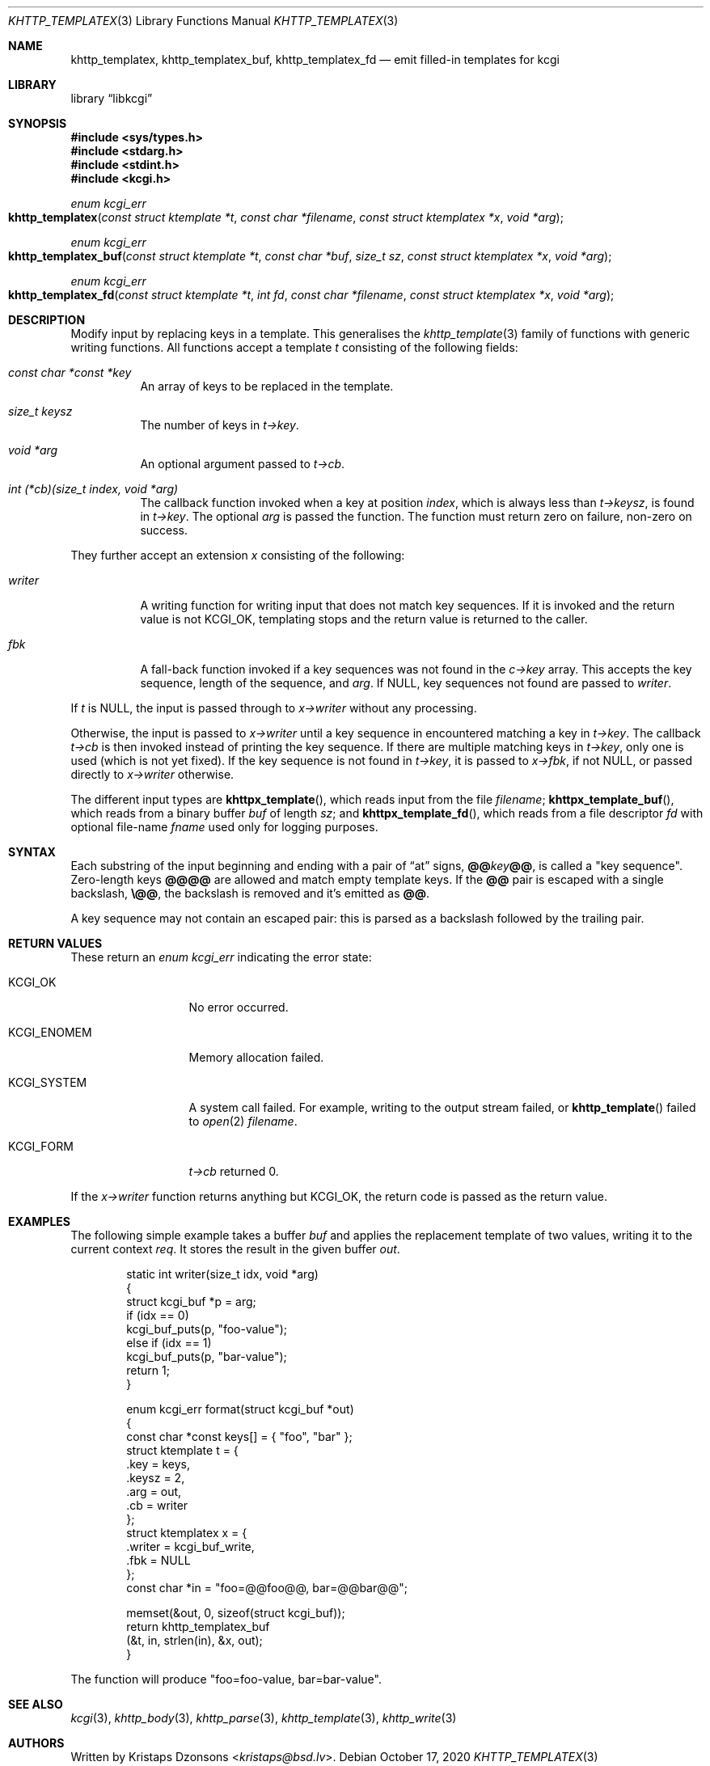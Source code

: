.\"	$Id: khttp_templatex.3,v 1.1 2020/10/17 12:02:59 kristaps Exp $
.\"
.\" Copyright (c) 2014, 2017--2018, 2020 Kristaps Dzonsons <kristaps@bsd.lv>
.\" Copyright (c) 2018 Ingo Schwarze <schwarze@openbsd.org>
.\"
.\" Permission to use, copy, modify, and distribute this software for any
.\" purpose with or without fee is hereby granted, provided that the above
.\" copyright notice and this permission notice appear in all copies.
.\"
.\" THE SOFTWARE IS PROVIDED "AS IS" AND THE AUTHOR DISCLAIMS ALL WARRANTIES
.\" WITH REGARD TO THIS SOFTWARE INCLUDING ALL IMPLIED WARRANTIES OF
.\" MERCHANTABILITY AND FITNESS. IN NO EVENT SHALL THE AUTHOR BE LIABLE FOR
.\" ANY SPECIAL, DIRECT, INDIRECT, OR CONSEQUENTIAL DAMAGES OR ANY DAMAGES
.\" WHATSOEVER RESULTING FROM LOSS OF USE, DATA OR PROFITS, WHETHER IN AN
.\" ACTION OF CONTRACT, NEGLIGENCE OR OTHER TORTIOUS ACTION, ARISING OUT OF
.\" OR IN CONNECTION WITH THE USE OR PERFORMANCE OF THIS SOFTWARE.
.\"
.Dd $Mdocdate: October 17 2020 $
.Dt KHTTP_TEMPLATEX 3
.Os
.Sh NAME
.Nm khttp_templatex ,
.Nm khttp_templatex_buf ,
.Nm khttp_templatex_fd
.Nd emit filled-in templates for kcgi
.Sh LIBRARY
.Lb libkcgi
.Sh SYNOPSIS
.In sys/types.h
.In stdarg.h
.In stdint.h
.In kcgi.h
.Ft enum kcgi_err
.Fo khttp_templatex
.Fa "const struct ktemplate *t"
.Fa "const char *filename"
.Fa "const struct ktemplatex *x"
.Fa "void *arg"
.Fc
.Ft enum kcgi_err
.Fo khttp_templatex_buf
.Fa "const struct ktemplate *t"
.Fa "const char *buf"
.Fa "size_t sz"
.Fa "const struct ktemplatex *x"
.Fa "void *arg"
.Fc
.Ft enum kcgi_err
.Fo khttp_templatex_fd
.Fa "const struct ktemplate *t"
.Fa "int fd"
.Fa "const char *filename"
.Fa "const struct ktemplatex *x"
.Fa "void *arg"
.Fc
.Sh DESCRIPTION
Modify input by replacing keys in a template.
This generalises the
.Xr khttp_template 3
family of functions with generic writing functions.
All functions accept a template
.Fa t
consisting of the following fields:
.Bl -tag -width Ds
.It Fa "const char *const *key"
An array of keys to be replaced in the template.
.It Fa "size_t keysz"
The number of keys in
.Fa t->key .
.It Fa "void *arg"
An optional argument passed to
.Fa t->cb .
.It Fa "int (*cb)(size_t index, void *arg)"
The callback function invoked when a key at position
.Fa index ,
which is always less than
.Fa t->keysz ,
is found in
.Fa t->key .
The optional
.Fa arg
is passed the function.
The function must return zero on failure, non-zero on success.
.El
.Pp
They further accept an extension
.Fa x
consisting of the following:
.Bl -tag -width Ds
.It Fa writer
A writing function for writing input that does not match key sequences.
If it is invoked and the return value is not
.Dv KCGI_OK ,
templating stops and the return value is returned to the caller.
.It Fa fbk
A fall-back function invoked if a key sequences was not found in the
.Fa c->key
array.
This accepts the key sequence, length of the sequence, and
.Fa arg .
If
.Dv NULL ,
key sequences not found are passed to
.Fa writer .
.El
.Pp
If
.Fa t
is
.Dv NULL ,
the input is passed through to
.Fa x->writer
without any processing.
.Pp
Otherwise, the input is passed to
.Fa x->writer
until a key sequence in encountered matching a key in
.Fa t->key .
The callback
.Fa t->cb
is then invoked instead of printing the key sequence.
If there are multiple matching keys in
.Fa t->key ,
only one is used (which is not yet fixed).
If the key sequence is not found in
.Fa t->key ,
it is passed to
.Fa x->fbk ,
if not
.Dv NULL ,
or passed directly to
.Fa x->writer
otherwise.
.Pp
The different input types are
.Fn khttpx_template ,
which reads input from the file
.Fa filename ;
.Fn khttpx_template_buf ,
which reads from a binary buffer
.Fa buf
of length
.Fa sz ;
and
.Fn khttpx_template_fd ,
which reads from a file descriptor
.Fa fd
with optional file-name
.Fa fname
used only for logging purposes.
.Sh SYNTAX
Each substring of the input beginning and ending with a pair
of
.Dq at
signs,
.Cm @@ Ns Ar key Ns Cm @@ ,
is called a
.Qq key sequence .
Zero-length keys
.Cm @@@@
are allowed and match empty template keys.
If the
.Cm @@
pair is escaped with a single backslash,
.Cm \e@@ ,
the backslash is removed and it's emitted as
.Cm @@ .
.Pp
A key sequence may not contain an escaped pair: this is parsed as a
backslash followed by the trailing pair.
.Sh RETURN VALUES
These return an
.Ft enum kcgi_err
indicating the error state:
.Bl -tag -width KCGI_SYSTEM
.It Dv KCGI_OK
No error occurred.
.It Dv KCGI_ENOMEM
Memory allocation failed.
.It Dv KCGI_SYSTEM
A system call failed.
For example, writing to the output stream failed, or
.Fn khttp_template
failed to
.Xr open 2
.Fa filename .
.It Dv KCGI_FORM
.Fa t->cb
returned 0.
.El
.Pp
If the
.Fa x->writer
function returns anything but
.Dv KCGI_OK ,
the return code is passed as the return value.
.Sh EXAMPLES
The following simple example takes a buffer
.Fa buf
and applies the replacement template of two values, writing it to the
current context
.Fa req .
It stores the result in the given buffer
.Fa out .
.Bd -literal -offset indent
static int writer(size_t idx, void *arg)
{
  struct kcgi_buf *p = arg;
  if (idx == 0)
    kcgi_buf_puts(p, "foo-value");
  else if (idx == 1)
    kcgi_buf_puts(p, "bar-value");
  return 1;
}

enum kcgi_err format(struct kcgi_buf *out)
{
  const char *const keys[] = { "foo", "bar" };
  struct ktemplate t = {
    .key = keys,
    .keysz = 2,
    .arg = out,
    .cb = writer
  };
  struct ktemplatex x = {
    .writer = kcgi_buf_write,
    .fbk = NULL
  };
  const char *in = "foo=@@foo@@, bar=@@bar@@";

  memset(&out, 0, sizeof(struct kcgi_buf));
  return khttp_templatex_buf
    (&t, in, strlen(in), &x, out);
}
.Ed
.Pp
The function will produce
.Qq foo=foo-value, bar=bar-value .
.Sh SEE ALSO
.Xr kcgi 3 ,
.Xr khttp_body 3 ,
.Xr khttp_parse 3 ,
.Xr khttp_template 3 ,
.Xr khttp_write 3
.Sh AUTHORS
Written by
.An Kristaps Dzonsons Aq Mt kristaps@bsd.lv .
